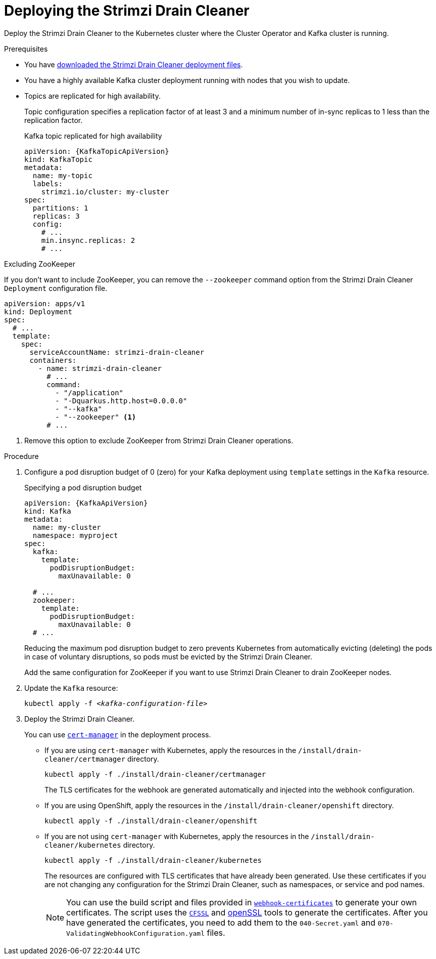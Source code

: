 // This assembly is included in the following assemblies:
//
// assembly-drain-cleaner.adoc

[id='proc-drain-cleaner-deploying-{context}']
= Deploying the Strimzi Drain Cleaner

[role="_abstract"]
Deploy the Strimzi Drain Cleaner to the Kubernetes cluster where the Cluster Operator and Kafka cluster is running.

.Prerequisites

* You have xref:drain-cleaner-prereqs-str[downloaded the Strimzi Drain Cleaner deployment files].
* You have a highly available Kafka cluster deployment running with nodes that you wish to update.
* Topics are replicated for high availability.
+
Topic configuration specifies a replication factor of at least 3 and a minimum number of in-sync replicas to 1 less than the replication factor.
+
.Kafka topic replicated for high availability
[source,yaml,subs="attributes+"]
----
apiVersion: {KafkaTopicApiVersion}
kind: KafkaTopic
metadata:
  name: my-topic
  labels:
    strimzi.io/cluster: my-cluster
spec:
  partitions: 1
  replicas: 3
  config:
    # ...
    min.insync.replicas: 2
    # ...
----

.Excluding ZooKeeper

If you don't want to include ZooKeeper, you can remove the `--zookeeper` command option from the Strimzi Drain Cleaner `Deployment` configuration file.

[source,yaml,subs="attributes+"]
----
apiVersion: apps/v1
kind: Deployment
spec:
  # ...
  template:
    spec:
      serviceAccountName: strimzi-drain-cleaner
      containers:
        - name: strimzi-drain-cleaner
          # ...
          command:
            - "/application"
            - "-Dquarkus.http.host=0.0.0.0"
            - "--kafka"
            - "--zookeeper" <1>
          # ...
----
<1> Remove this option to exclude ZooKeeper from Strimzi Drain Cleaner operations.

.Procedure

. Configure a pod disruption budget of 0 (zero) for your Kafka deployment using `template` settings in the `Kafka` resource.
+
.Specifying a pod disruption budget
[source,yaml,subs=attributes+]
----
apiVersion: {KafkaApiVersion}
kind: Kafka
metadata:
  name: my-cluster
  namespace: myproject
spec:
  kafka:
    template:
      podDisruptionBudget:
        maxUnavailable: 0

  # ...
  zookeeper:
    template:
      podDisruptionBudget:
        maxUnavailable: 0
  # ...
----
+
Reducing the maximum pod disruption budget to zero prevents Kubernetes from automatically evicting (deleting) the pods in case of voluntary disruptions,
so pods must be evicted by the Strimzi Drain Cleaner.
+
Add the same configuration for ZooKeeper if you want to use Strimzi Drain Cleaner to drain ZooKeeper nodes.

. Update the `Kafka` resource:
+
[source,shell,subs=+quotes]
kubectl apply -f _<kafka-configuration-file>_

. Deploy the Strimzi Drain Cleaner.
+
--
You can use link:https://cert-manager.io/docs/[`cert-manager`^] in the deployment process.

* If you are using `cert-manager` with Kubernetes, apply the resources in the `/install/drain-cleaner/certmanager` directory.
+
[source,shell,subs="attributes+"]
----
kubectl apply -f ./install/drain-cleaner/certmanager
----
+
The TLS certificates for the webhook are generated automatically and injected into the webhook configuration.

* If you are using OpenShift, apply the resources in the `/install/drain-cleaner/openshift` directory.
+
[source,shell,subs="attributes+"]
----
kubectl apply -f ./install/drain-cleaner/openshift
----

* If you are not using `cert-manager` with Kubernetes, apply the resources in the `/install/drain-cleaner/kubernetes` directory.
+
[source,shell,subs="attributes+"]
----
kubectl apply -f ./install/drain-cleaner/kubernetes
----
+
The resources are configured with TLS certificates that have already been generated.
Use these certificates if you are not changing any configuration for the Strimzi Drain Cleaner, such as namespaces, or service and pod names.
+
NOTE: You can use the build script and files provided in link:https://github.com/strimzi/drain-cleaner/tree/main/install/kubernetes/webhook-certificates[`webhook-certificates`^]
to generate your own certificates. The script uses the link:https://github.com/cloudflare/cfssl[`CFSSL`^] and link:https://www.openssl.org/[openSSL] tools to generate the certificates.
After you have generated the certificates, you need to add them to the `040-Secret.yaml` and `070-ValidatingWebhookConfiguration.yaml` files.
--
